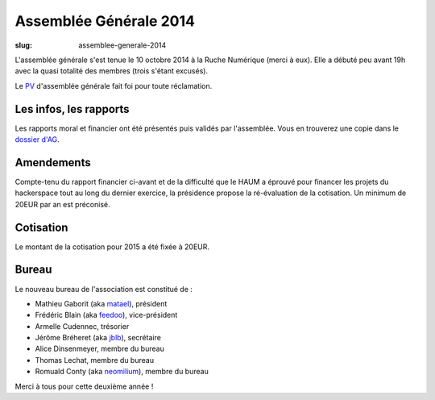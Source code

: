=======================
Assemblée Générale 2014
=======================

:slug: assemblee-generale-2014

L'assemblée générale s'est tenue le 10 octobre 2014 à la Ruche Numérique (merci à eux). Elle a débuté peu avant 19h avec la quasi
totalité des membres (trois s'étant excusés).

Le PV_ d'assemblée générale fait foi pour toute réclamation.

.. _PV: https://github.com/haum/legal/blob/master/assemblees_generales/ordinaire_2014/pv_2014_10_10.pdf

Les infos, les rapports
~~~~~~~~~~~~~~~~~~~~~~~

Les rapports moral et financier ont été présentés puis validés par l'assemblée. Vous en trouverez une copie dans le
`dossier d'AG`_.

.. _dossier d'AG : https://github.com/haum/legal/blob/master/assemblees_generales/ordinaire_2014/ago_2014.pdf

Amendements
~~~~~~~~~~~

Compte-tenu du rapport financier ci-avant et de la difficulté que le HAUM a éprouvé pour financer les projets du hackerspace tout au long du dernier exercice,
la présidence propose la ré-évaluation de la cotisation.
Un minimum de 20EUR par an est préconisé.

Cotisation
~~~~~~~~~~

Le montant de la cotisation pour 2015 a été fixée à 20EUR.

Bureau
~~~~~~

Le nouveau bureau de l'association est constitué de :

- Mathieu Gaborit (aka matael_), président
- Frédéric Blain (aka feedoo_), vice-président
- Armelle Cudennec, trésorier
- Jérôme Bréheret (aka jblb_), secrétaire
- Alice Dinsenmeyer, membre du bureau
- Thomas Lechat, membre du bureau
- Romuald Conty (aka neomilium_), membre du bureau

Merci à tous pour cette deuxième année !

.. _matael : https://twitter.com/matael
.. _feedoo : https://twitter.com/fblain
.. _jblb : https://twitter.com/jblb_72
.. _neomilium : https://twitter.com/neomilium
